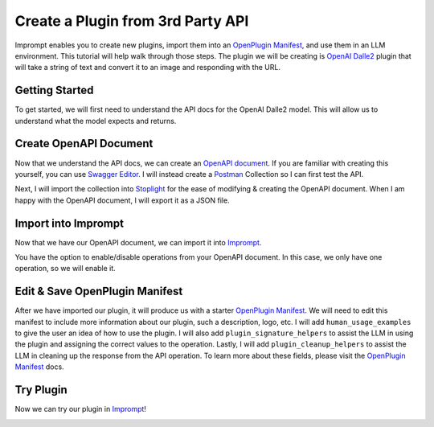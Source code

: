 ==================================
Create a Plugin from 3rd Party API
==================================

Imprompt enables you to create new plugins, import them into an `OpenPlugin Manifest <https://openplugin.org/plugin_developers/openplugin_manifest.html>`_,
and use them in an LLM environment. This tutorial will help walk through those steps. The plugin we will be
creating is `OpenAI Dalle2 <https://openai.com/dall-e-2>`_ plugin that will take a string of text and convert it to an image and responding
with the URL.

Getting Started
===============

To get started, we will first need to understand the API docs for the OpenAI Dalle2 model. This will allow us
to understand what the model expects and returns.

.. image:: /_images/tutorial_new_plugin/understanding_docs.gif
   :alt: Understanding Docs GIF
   :align: center


Create OpenAPI Document
=======================

Now that we understand the API docs, we can create an `OpenAPI document <https://swagger.io/specification>`_.
If you are familiar with creating this yourself, you can use `Swagger Editor <https://swagger.io/tools/swagger-editor/>`_.
I will instead create a `Postman <https://www.postman.com/>`_ Collection so I can first test the API.

.. image:: /_images/tutorial_new_plugin/create_postman_collection.png
   :alt: Create Postman Collection
   :align: center


.. raw:: html

   <br/>

Next, I will import the collection into `Stoplight <https://stoplight.io/>`_ for the ease of modifying & creating the OpenAPI
document. When I am happy with the OpenAPI document, I will export it as a JSON file.

.. image:: /_images/tutorial_new_plugin/stoplight_edit_openapi_doc.gif
   :alt: Stoplight Edit OpenAPI Doc
   :align: center


Import into Imprompt
====================

Now that we have our OpenAPI document, we can import it into `Imprompt <https://app.imprompt.ai/plugins>`_.

.. image:: /_images/tutorial_new_plugin/import_plugin_to_imprompt.gif
   :alt: Import Plugin to Imprompt
   :align: center

.. raw:: html

   <br/>

You have the option to enable/disable operations from your OpenAPI document. In this case, we only have one
operation, so we will enable it.

Edit & Save OpenPlugin Manifest
===============================

After we have imported our plugin, it will produce us with a starter `OpenPlugin Manifest <https://openplugin.org/plugin_developers/openplugin_manifest.html>`_.
We will need to edit this manifest to include more information about our plugin, such a description, logo, etc.
I will add ``human_usage_examples`` to give the user an idea of how to use the plugin. I will also add
``plugin_signature_helpers`` to assist the LLM in using the plugin and assigning the correct values to the
operation. Lastly, I will add ``plugin_cleanup_helpers`` to assist the LLM in cleaning up the response from the
API operation. To learn more about these fields, please visit the `OpenPlugin Manifest <https://openplugin.org/plugin_developers/openplugin_manifest.html>`_
docs.

.. image:: /_images/tutorial_new_plugin/edit_manifest.gif
   :alt: Edit OpenPlugin Manifest
   :align: center


Try Plugin
==========

Now we can try our plugin in `Imprompt <https://app.imprompt.ai/plugins>`_!

.. image:: /_images/tutorial_new_plugin/try_plugin.gif
   :alt: Try Plugin
   :align: center

